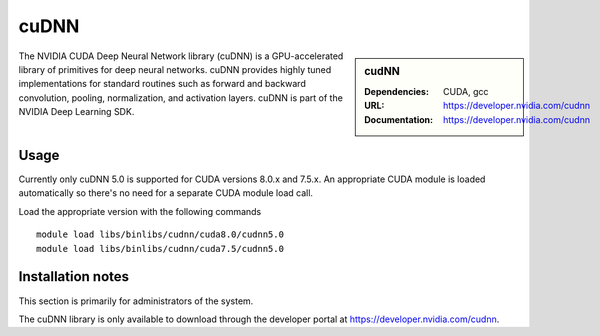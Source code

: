 .. _cudnn:

cuDNN
=====

.. sidebar:: cudNN

  
   :Dependencies: CUDA, gcc
   :URL: https://developer.nvidia.com/cudnn
   :Documentation: https://developer.nvidia.com/cudnn


The NVIDIA CUDA Deep Neural Network library (cuDNN) is a GPU-accelerated library of primitives for deep neural networks. cuDNN provides highly tuned implementations for standard routines such as forward and backward convolution, pooling, normalization, and activation layers. cuDNN is part of the NVIDIA Deep Learning SDK.

Usage
-----

Currently only cuDNN 5.0 is supported for CUDA versions 8.0.x and 7.5.x. An appropriate CUDA module is loaded automatically so there's no need for a separate CUDA module load call.

Load the appropriate version with the following commands ::

    module load libs/binlibs/cudnn/cuda8.0/cudnn5.0
    module load libs/binlibs/cudnn/cuda7.5/cudnn5.0    


Installation notes
------------------

This section is primarily for administrators of the system.

The cuDNN library is only available to download through the developer portal at https://developer.nvidia.com/cudnn.

